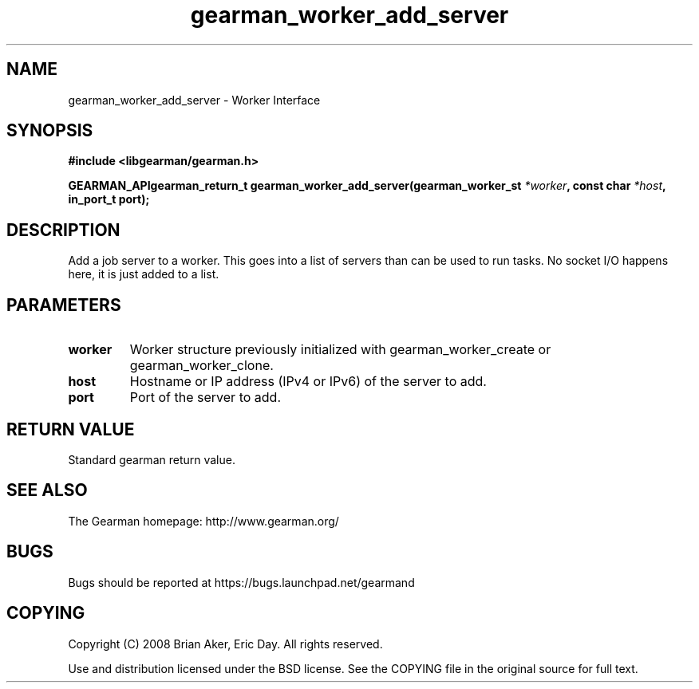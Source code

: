 .TH gearman_worker_add_server 3 2009-07-02 "Gearman" "Gearman"
.SH NAME
gearman_worker_add_server \- Worker Interface
.SH SYNOPSIS
.B #include <libgearman/gearman.h>
.sp
.BI "GEARMAN_APIgearman_return_t gearman_worker_add_server(gearman_worker_st " *worker ", const char " *host ", in_port_t port);"
.SH DESCRIPTION
Add a job server to a worker. This goes into a list of servers than can be
used to run tasks. No socket I/O happens here, it is just added to a list.
.SH PARAMETERS
.TP
.BR worker
Worker structure previously initialized with
gearman_worker_create or gearman_worker_clone.
.TP
.BR host
Hostname or IP address (IPv4 or IPv6) of the server to add.
.TP
.BR port
Port of the server to add.
.SH "RETURN VALUE"
Standard gearman return value.
.SH "SEE ALSO"
The Gearman homepage: http://www.gearman.org/
.SH BUGS
Bugs should be reported at https://bugs.launchpad.net/gearmand
.SH COPYING
Copyright (C) 2008 Brian Aker, Eric Day. All rights reserved.

Use and distribution licensed under the BSD license. See the COPYING file in the original source for full text.
